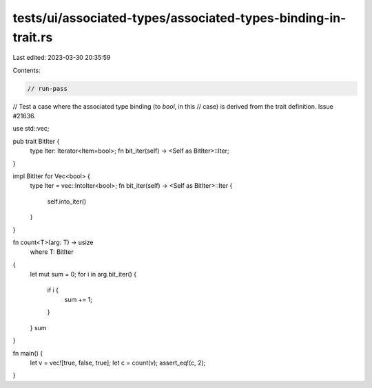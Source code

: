 tests/ui/associated-types/associated-types-binding-in-trait.rs
==============================================================

Last edited: 2023-03-30 20:35:59

Contents:

.. code-block:: rs

    // run-pass
// Test a case where the associated type binding (to `bool`, in this
// case) is derived from the trait definition. Issue #21636.


use std::vec;

pub trait BitIter {
    type Iter: Iterator<Item=bool>;
    fn bit_iter(self) -> <Self as BitIter>::Iter;
}

impl BitIter for Vec<bool> {
    type Iter = vec::IntoIter<bool>;
    fn bit_iter(self) -> <Self as BitIter>::Iter {
        self.into_iter()
    }
}

fn count<T>(arg: T) -> usize
    where T: BitIter
{
    let mut sum = 0;
    for i in arg.bit_iter() {
        if i {
            sum += 1;
        }
    }
    sum
}

fn main() {
    let v = vec![true, false, true];
    let c = count(v);
    assert_eq!(c, 2);
}


